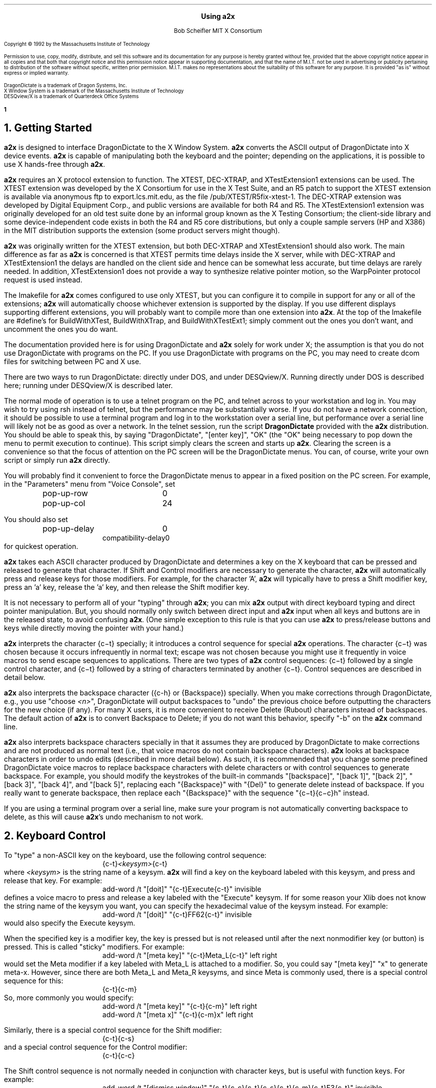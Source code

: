 .\" Use -ms
.\" $XConsortium: a2x.ms,v 1.24 92/09/17 19:46:37 rws Exp $
.de Ds
.RS
.nf
.sp .5
..
.de De
.fi
.sp .5
.RE
..
.EH ''Using a2x''
.OH ''Using a2x''
.EF ''\fB % \fP''
.OF ''\fB % \fP''
.ps 10
.nr PS 10
\&
.sp 10
.ce 1
\s+2\fBUsing a2x\fP\s-2
.sp 10
.ce 2
Bob Scheifler
MIT X Consortium
.ps 9
.nr PS 9
.sp 10
.LP
Copyright \(co 1992 by the Massachusetts Institute of Technology
.LP
Permission to use, copy, modify, distribute, and sell this software and its
documentation for any purpose is hereby granted without fee, provided that the
above copyright notice appear in all copies and that both that copyright
notice and this permission notice appear in supporting documentation, and that
the name of M.I.T. not be used in advertising or publicity pertaining to
distribution of the software without specific, written prior permission.
M.I.T. makes no representations about the suitability of this software for any
purpose.  It is provided "as is" without express or implied warranty.
.sp 5
.nf
DragonDictate is a trademark of Dragon Systems, Inc.
X Window System is a trademark of the Massachusetts Institute of Technology
DESQview/X is a trademark of Quarterdeck Office Systems
.fi
.ps 10
.nr PS 10
.bp 1
.NH 1
Getting Started
.LP
\fBa2x\fP is designed to interface DragonDictate to the X Window System.
\fBa2x\fP converts the ASCII output of DragonDictate into X device events.
\fBa2x\fP is capable of manipulating both the keyboard and the pointer;
depending on the applications, it is possible to use X hands-free through
\fBa2x\fP.
.LP
\fBa2x\fP requires an X protocol extension to function.  The XTEST, DEC-XTRAP,
and XTestExtension1 extensions can be used.  The XTEST extension was developed
by the X Consortium for use in the X Test Suite, and an R5 patch to support
the XTEST extension is available via anonymous ftp to export.lcs.mit.edu, as
the file /pub/XTEST/R5fix-xtest-1.  The DEC-XTRAP extension was developed by
Digital Equipment Corp., and public versions are available for both R4 and R5.
The XTestExtension1 extension was originally developed for an old test suite
done by an informal group known as the X Testing Consortium; the client-side
library and some device-independent code exists in both the R4 and R5 core
distributions, but only a couple sample servers (HP and X386) in the MIT
distribution supports the extension (some product servers might though).
.LP
\fBa2x\fP was originally written for the XTEST extension, but both DEC-XTRAP
and XTestExtension1 should also work.  The main difference as far as \fBa2x\fP
is concerned is that XTEST permits time delays inside the X server, while with
DEC-XTRAP and XTestExtension1 the delays are handled on the client side and
hence can be somewhat less accurate, but time delays are rarely needed.  In
addition, XTestExtension1 does not provide a way to synthesize relative
pointer motion, so the WarpPointer protocol request is used instead.
.LP
The Imakefile for \fBa2x\fP comes configured to use only XTEST, but you can
configure it to compile in support for any or all of the extensions; \fBa2x\fP
will automatically choose whichever extension is supported by the display.  If
you use different displays supporting different extensions, you will probably
want to compile more than one extension into \fBa2x\fP.  At the top of the
Imakefile are #define's for BuildWithXTest, BuildWithXTrap, and
BuildWithXTestExt1; simply comment out the ones you don't want, and
uncomment the ones you do want.
.LP
The documentation provided here is for using DragonDictate and \fBa2x\fP solely
for work under X; the assumption is that you do not use DragonDictate with
programs on the PC.  If you use DragonDictate with programs on the PC, you may
need to create dcom files for switching between PC and X use.
.LP
There are two ways to run DragonDictate: directly under DOS, and under
DESQview/X.  Running directly under DOS is described here; running under
DESQview/X is described later.
.LP
The normal mode of operation is to use a telnet program on the PC, and telnet
across to your workstation and log in.  You may wish to try using rsh instead
of telnet, but the performance may be substantially worse.  If you do not have
a network connection, it should be possible to use a terminal program and log
in to the workstation over a serial line, but performance over a serial line
will likely not be as good as over a network.  In the telnet session, run the
script \fBDragonDictate\fP provided with the \fBa2x\fP distribution.  You
should be able to speak this, by saying "DragonDictate", "[enter\ key]", "OK"
(the "OK" being necessary to pop down the menu to permit execution to
continue).  This script simply clears the screen and starts up \fBa2x\fP.
Clearing the screen is a convenience so that the focus of attention on the PC
screen will be the DragonDictate menus.  You can, of course, write your own
script or simply run \fBa2x\fP directly.
.LP
You will probably find it convenient to force the DragonDictate menus to
appear in a fixed position on the PC screen.  For example, in the "Parameters"
menu from "Voice Console", set
.Ds
.TA 1.5i
.ta 1.5i
pop-up-row	0
pop-up-col	24
.De
.LP
You should also set
.Ds
.TA 1.5i
.ta 1.5i
pop-up-delay	0
compatibility-delay	0
.De
for quickest operation.
.LP
\fBa2x\fP takes each ASCII character produced by DragonDictate and determines
a key on the X keyboard that can be pressed and released to generate that
character.  If Shift and Control modifiers are necessary to generate the
character, \fBa2x\fP will automatically press and release keys for those
modifiers.  For example, for the character 'A', \fBa2x\fP will typically have
to press a Shift modifier key, press an 'a' key, release the 'a' key, and then
release the Shift modifier key.
.LP
It is not necessary to perform all of your "typing" through \fBa2x\fP; you can
mix \fBa2x\fP output with direct keyboard typing and direct pointer
manipulation.  But, you should normally only switch between direct input and
\fBa2x\fP input when all keys and buttons are in the released state, to avoid
confusing \fBa2x\fP.  (One simple exception to this rule is that you can use
\fBa2x\fP to press/release buttons and keys while directly moving the pointer
with your hand.)
.LP
\fBa2x\fP interprets the character {c\-t} specially; it introduces a control
sequence for special \fBa2x\fP operations.  The character {c\-t} was chosen
because it occurs infrequently in normal text; escape was not chosen because
you might use it frequently in voice macros to send escape sequences to
applications.  There are two types of \fBa2x\fP control sequences: {c\-t}
followed by a single control character, and {c\-t} followed by a string of
characters terminated by another {c\-t}.  Control sequences are described in
detail below.
.LP
\fBa2x\fP also interprets the backspace character ({c-h} or {Backspace})
specially.  When you make corrections through DragonDictate, e.g., you use
"choose \fI<n>\fP", DragonDictate will output backspaces to "undo" the
previous choice before outputting the characters for the new choice (if any).
For many X users, it is more convenient to receive Delete (Rubout) characters
instead of backspaces.  The default action of \fBa2x\fP is to convert
Backspace to Delete; if you do not want this behavior, specify "-b" on the
\fBa2x\fP command line.
.LP
\fBa2x\fP also interprets backspace characters specially in that it assumes
they are produced by DragonDictate to make corrections and are not produced as
normal text (i.e., that voice macros do not contain backspace characters).
\fBa2x\fP looks at backspace characters in order to undo edits (described in
more detail below).  As such, it is recommended that you change some
predefined DragonDictate voice macros to replace backspace characters with
delete characters or with control sequences to generate backspace.  For
example, you should modify the keystrokes of the built-in commands
"[backspace]", "[back\ 1]", "[back\ 2]", "[back\ 3]", "[back\ 4]", and
"[back\ 5]", replacing each "{Backspace}" with "{Del}" to generate delete
instead of backspace.  If you really want to generate backspace, then replace
each "{Backspace}" with the sequence "{c\-t}{c\-c}h" instead.
.LP
If you are using a terminal program over a serial line, make sure your program
is not automatically converting backspace to delete, as this will cause
\fBa2x\fP's undo mechanism to not work.
.NH 1
Keyboard Control
.LP
To "type" a non-ASCII key on the keyboard, use the following control sequence:
.Ds
{c-t}\fI<keysym>\fP{c-t}
.De
where \fI<keysym>\fP is the string name of a keysym.  \fBa2x\fP will find a
key on the keyboard labeled with this keysym, and press and release that key.
For example:
.Ds
add-word /t "[doit]" "{c-t}Execute{c-t}" invisible
.De
defines a voice macro to press and release a key labeled with the "Execute"
keysym.  If for some reason your Xlib does not know the string name of the
keysym you want, you can specify the hexadecimal value of the keysym instead.
For example:
.Ds
add-word /t "[doit]" "{c-t}FF62{c-t}" invisible
.De
would also specify the Execute keysym.
.LP
When the specified key is a modifier key, the key is pressed but is not
released until after the next nonmodifier key (or button) is pressed.  This is
called "sticky" modifiers.  For example:
.Ds
add-word /t "[meta key]" "{c-t}Meta_L{c-t}" left right
.De
would set the Meta modifier if a key labeled with Meta_L is attached to a
modifier.  So, you could say "[meta\ key]" "x" to generate meta-x.  However,
since there are both Meta_L and Meta_R keysyms, and since Meta is commonly
used, there is a special control sequence for this:
.Ds
{c-t}{c-m}
.De
So, more commonly you would specify:
.Ds
add-word /t "[meta key]" "{c-t}{c-m}" left right
add-word /t "[meta x]" "{c-t}{c-m}x" left right
.De
.LP
Similarly, there is a special control sequence for the Shift modifier:
.Ds
{c-t}{c-s}
.De
and a special control sequence for the Control modifier:
.Ds
{c-t}{c-c}
.De
.LP
The Shift control sequence is not normally needed in conjunction with
character keys, but is useful with function keys.  For example:
.Ds
add-word /t "[dismiss window]" "{c-t}{c-c}{c-t}{c-s}{c-t}{c-m}{c-t}F3{c-t}" invisible
.De
generates control-shift-meta-F3, which might, e.g., be bound in a .twmrc
as:
.Ds
"F3" = c|s|m : window : f.delete
.De
.LP
The Control sequence would not normally be needed in conjunction with
character keys, since DragonDictate can output control characters, but the
edit mechanism DragonDictate uses has problems with control characters.
Specifically, when DragonDictate generates backspaces as a result of
"choose\ \fI<n>\fP" or "[scratch\ that]", it will not generate backspaces for
control characters.  This is a problem, because it prevents \fBa2x\fP from
properly undoing control characters.  For example, if you defined:

.Ds
add-word /t "[move right]" "{c-f}" invisible
.De
in order to use emacs-style positioning control, then \fBa2x\fP would be
unable to provide the undo help of generating {c\-b} to compensate when
DragonDictate mistakenly matched this voice command, because DragonDictate
would not output any backspaces.  Instead, you should define:
.Ds
add-word /t "[move right]" "{c-t}{c-c}f" invisible
.De
.LP
This way, DragonDictate will output a backspace for correction, and \fBa2x\fP
will recognize that a control sequence is attached to the 'f' character and
treat the sequence as a single entity for undo purposes.  Of course, if no
undo action is desired for control characters, you can represent them
directly.  For example:
.Ds
add-word /t "[move end]" "{c-e}" invisible
.De
is reasonable for emacs-style positioning control because there is normally no
way to return to the original position.  You also don't need to expand control
characters if there are noncontrol characters in the sequence.  For example:
.Ds
add-word /t "[split window]" "{c-x}2" invisible
.De
.LP
DragonDictate will output a backspace for the '2', so the {c\-x} does not need
to be expanded to "{c\-t}{c\-c}x" (although it doesn't hurt).
.NH 1
Autorepeat
.LP
It is convenient at times to be able to autorepeat a keystroke, e.g., when
using incremental search in \fBemacs\fP or when paging through a document.  To
autorepeat the last keystroke generated by \fBa2x\fP, use the control
sequence:
.Ds
{c-t}{c-a}\fI<kdelay>\fP 0 0{c-t}
.De
where \fI<kdelay>\fP is a floating point number specifying the rate in
seconds.  For example:
.Ds
add-word /t "[autorepeat it]" "{c-t}{c-a}1.5 0 0{c-t}" invisible
.De
will autorepeat every 1.5 seconds.  So, you might have defined:
.Ds
add-word /t "[search for]" "{c-s}" left right
.De
for incremental search in \fBemacs\fP.  You can say "[search\ for]" to start a
search, say what you are searching for, say "[search\ for]" again, and then
say "[autorepeat\ it]" to autorepeat the search.
.LP
When autorepeat is in progress, it continues until you explicitly stop it or
until the next keystroke is generated through \fBa2x\fP.  You can explicitly
stop autorepeat with the control sequence:
.Ds
{c-t}{c-q}
.De
.LP
For example:
.Ds
add-word /t "[stop moving]" "{c-t}{c-q}" invisible
.De
.LP
The autorepeat control sequence also controls pointer motion; the two zeros
given in the keyboard autorepeat sequence can be replaced with other values,
as described further below.
.NH 1
Button Control
.LP
To toggle the state of a button, use the control sequence:
.Ds
{c-t}{c-b}\fI<button>\fP{c-t}
.De
where \fI<button>\fP is the decimal button number.  For example:
.Ds
.TA 1.5i
.ta 1.5i
add-word /t "[click it]" "{c-t}{c-b}1{c-t}{c-t}{c-b}1{c-t}" invisible
add-word /t "[double click]" "{c-t}{c-b}1{c-t}{c-t}{c-b}1{c-t}{c-t}{c-b}1{c-t}{c-t}{c-b}1{c-t}"
	invisible
.De
will single-click and double-click button 1.
.LP
To release all buttons that are pressed, use the control sequence:
.Ds
{c-t}{c-b}0{c-t}
.De
.LP
For example:
.Ds
add-word /t "[press 1]" "{c-t}{c-b}1{c-t}" invisible
add-word /t "[button up]" "{c-t}{c-b}0{c-t}" invisible
.De
so that you can say "[press\ 1]" to press button 1, move the pointer to a
final position, and then say "[button\ up]" to release the button.
.LP
Modifiers can be set for buttons, for example:
.Ds
add-word /t "[move window]" "{c-t}{c-m}{c-t}{c-b}3{c-t}" invisible
.De
generates meta-button-3.
.NH 1
Pointer Motion
.LP
To warp the pointer to a specific location on a screen, use the control
sequence:
.Ds
{c-t}{c-w}\fI<screen>\fP \fI<x>\fP \fI<y>\fP{c-t}
.De
where \fI<screen>\fP is either a decimal screen number (starting from 0), or
-1 to position on whatever screen the pointer is currently on.  For example:
.Ds
add-word /t "[go to icons]" "{c-t}{c-w}0 478 235{c-t}" invisible
.De
.LP
Moving to an absolute position is not really very useful.  More useful is to
be able to "remember" some position on the screen, usually relative to some
window, and then go back to it.  The current pointer location can be saved
using the control sequence:
.Ds
{c-t}{c-l}s\fI<digit>\fP{c-t}
.De
where \fI<digit>\fP is a decimal digit (0-9).  This control sequence finds the
client window (a window with a WM_STATE property) the pointer is in, or if the
pointer is not in a client window, the outermost window the pointer is in
(which might be the root window).  It records the pointer position relative to
the origin of the selected window in one of 10 variables selected by
\fI<digit>\fP.  You can then later warp the pointer back to this location with
the control sequence:
.Ds
{c-t}{c-l}w\fI<digit>\fP{c-t}
.De
If the selected window has moved on the screen, the pointer will still warp to
the correct position relative to its new origin.  Example voice macros using
these control sequences:
.Ds
add-word /t "[set location]" "{c-t}{c-l}s0{c-t}" invisible
add-word /t "[go back]" "{c-t}{c-l}w0{c-t}" invisible
.De
.LP
Other \fBa2x\fP mechanisms for warping the pointer to specific windows are
described further below.
.LP
To warp the pointer relative to its current position, use the control
sequence:
.Ds
{c-t}{c-d}\fI<dx>\fP \fI<dy>\fP{c-t}
.De
where \fI<dx>\fP and \fI<dy>\fP are decimal numbers (with an optional minus sign) for
the change in x and y.  For example:
.Ds
add-word /t "[nudge down]" "{c-t}{c-d}0 2{c-t}" invisible
add-word /t "[nudge left]" "{c-t}{c-d}-2 0{c-t}" invisible
add-word /t "[nudge right]" "{c-t}{c-d}2 0{c-t}" invisible
add-word /t "[nudge up]" "{c-t}{c-d}0 -2{c-t}" invisible
.De
.LP
More useful is to use relative motion in conjunction with autorepeat to move
the pointer at a continuous rate.  The autorepeat control sequence described
earlier can also be used for pointer motion:
.Ds
{c-t}{c-a}\fI<kdelay>\fP \fI<delta>\fP \fI<pdelay>\fP{c-t}
.De
where \fI<kdelay>\fP is the keyboard autorepeat rate in seconds (as before),
\fI<delta>\fP is a nonnegative integer specifying a new distance, and
\fI<pdelay>\fP is the pointer autorepeat rate in seconds.  Both \fI<kdelay>\fP
and \fI<pdelay>\fP are floating point numbers.  The \fI<kdelay>\fP value is
only used if the event being autorepeated is a keystroke; the \fI<delta>\fP
and \fI<pdelay>\fP values are only used if the event being autorepeated is
pointer motion.  When any value is 0, it means "don't change the value from
what it already is".  If a nonzero \fI<delta>\fP value is specified, it
becomes the new magnitude of motion in both x and y dimensions.  For example,
if the current motion is 5 pixels in the x dimension, and -5 pixels in the y
dimension, and a \fI<delta>\fP of 7 is given, the new motion will be 7 pixels
in the x dimension and -7 pixels in the y dimension.  Note that, although you
can initially specify motion along an angle that is not a multiple of 45
degrees, if you specify \fI<delta>\fP in the autorepeat you will end up with
an angle that is a multiple of 45 degrees.
.LP
Examples of using autorepeat:
.Ds
add-word /t "[go down right]" "{c-t}{c-d}5 5{c-t}{c-t}{c-a}0 0 .1{c-t}" invisible
add-word /t "[go up slow]" "{c-t}{c-d}0 -1{c-t}{c-t}{c-a}0 0 .1{c-t}" invisible
add-word /t "[go left]" "{c-t}{c-d}-5 0{c-t}{c-t}{c-a}0 0 .1{c-t}" invisible
add-word /t "[autorepeat]" "{c-t}{c-a}1 5 .1{c-t}" invisible
add-word /t "[slow down]" "{c-t}{c-a}2 1 0{c-t}" invisible
.De
.LP
The autorepeat sequence is designed to cover both keystrokes and motion so
that you can use a single voice command to govern speed.  For example, you
might say "[search\ for]", "[autorepeat]", then "[slow\ down]" if things are
going by too fast, and finally "[stop\ moving]".  Similarly, you might say
"[go\ left]", then "[slow\ down]" when you get close, and finally
"[stop\ moving]".  Notice that "[slow\ down]" in the example treats keyboard
repeat differently from pointer motion; the repeat rate for the keyboard is
slowed down, but the repeat rate for pointer motion remains the same and the
delta motion is made smaller instead.  This permits finer-grained positioning
of the pointer.
.NH 1
Undo
.LP
The normal mode for using DragonDictate with X is to have DragonDictate's
"keys-immediate" parameter set to 1, so that actions happen immediately
without confirmation.  But, when DragonDictate matches on the wrong utterance,
the wrong action is executed.  Although DragonDictate will generate backspaces
when you use "choose \fI<n>\fP" to make corrections, these backspaces seldom
correctly undo the action that was executed.  There is no perfect solution to
this problem, but \fBa2x\fP has an undo facility that can help in many cases.
.LP
When \fBa2x\fP starts up, it reads an undo file.  By default, it reads the
file ".a2x" from your home directory, but you can supply an alternative file
on the command line using the "-u" option.  The syntax of this file is simple;
each line is of the form:
.Ds
\fI<dd-sequence>\fP:\fI<undo-sequence>\fP
.De
.LP
The \fI<dd-sequence>\fP is the sequence that is being undone; the
\fI<undo-sequence>\fP is the sequence that \fBa2x\fP should generate to "undo"
that sequence.  Each sequence is specified as a string of characters.  Control
characters are specified as '^' followed by a single character, e.g., "^T" for
{c-t}.  Comments can be inserted in the file as lines beginning with '!'.
.LP
When \fBa2x\fP receives backspaces, it searches the undo file for the longest
\fI<dd-sequence>\fP that generates that many backspaces, and then processes
the corresponding \fI<undo-sequence>\fP just as if it had come from
DragonDictate.
.LP
As a simple example, the undo entries for emacs-style forward/backward
character motion ({c-f} and {c\-b}) are:
.Ds
^T^Cb:^T^Cf
^T^Cf:^T^Cb
.De
.LP
Note that these are specified for undoing "{c\-t}{c\-c}b" and "{c\-t}{c\-c}f",
not for {c\-b} and {c\-f}.  This is because {c\-b} and {c\-f} will not have
backspaces generated for them by DragonDictate (refer to the backspace
discussion earlier).
.LP
While you are building up your voice macros for \fBa2x\fP, you will probably
be editing your undo file from time to time.  To tell \fBa2x\fP to reload the
file, use the control sequence:
.Ds
{c-t}{c-u}
.De
.LP
For example:
.Ds
add-word /t "[reload undo]" "{c-t}{c-u}" invisible
.De
.NH 1
Moving Between Windows
.LP
To warp the pointer to a new window, use the control sequence:
.Ds
{c-t}{c-j}\fI<options>\fP{c-t}
.De
or
.Ds
{c-t}{c-j}\fI<options>\fP \fI<mult>\fP{c-t}
.De
where \fI<mult>\fP is a positive floating point number, and \fI<options>\fP
consists of some subset of the following options:
.Ds
Z  (this is optional)
one of {C, D, L, R, U} or {c, d, l, r, u}  (one is required)
O  (this is optional, only useful with {C, D, L, R, U})
one or both of {k, b}  (these are optional)
one of {n, p, N, P}  (this is optional, and must be last)
.De
The options are defined as follows:
.LP
.TA .5i
.ta .5i
Z	no-op
.IP
This letter is a "no-op"; it is provided so that you can place it at the
beginning of the control sequence to "soak up" an uppercase conversion
performed by DragonDictate as a result of a previous utterance.  For example,
you might just have finished dictating a sentence, and then issue a command to
change windows; the first option letter will be converted to uppercase.  This
option is not normally needed if you set the punctuation of your macro to
"invisible".
.LP
.nf
.TA .5i
.ta .5i
C	closest top-level window
D	top-level window going down
U	top-level window going up
L	top-level window going left
R	top-level window going right
O	skip overlapping top-level windows
.fi
.IP
These options permit you to jump up ('U'), down ('D'), right ('R'), left
('L'), or in any direction ('C') to a new top-level window closest (in the
direction of travel) to the current pointer position.  'O' can be used in
conjunction with one of the other options to ignore all windows that overlap
the top-level window the pointer is in.
.IP
For example:
.Ds
add-word /t "[skip down]" "{c-t}{c-j}D{c-t}" invisible
add-word /t "[skip left]" "{c-t}{c-j}L{c-t}" invisible
add-word /t "[way right]" "{c-t}{c-j}RO{c-t}" invisible
add-word /t "[way up]" "{c-t}{c-j}UO{c-t}" invisible
.De
.LP
.nf
.TA .5i
.ta .5i
c	closest widget
d	widget going down
l	widget going left
r	widget going right
u	widget going up
.fi
.IP
These options permit you to jump to a new widget within the current top-level
window that the pointer is in.  The direction of motion is the same as for the
top-level jump options.  For example:
.Ds
add-word /t "[jump close]" "{c-t}{c-j}c{c-t}" invisible
add-word /t "[jump down]" "{c-t}{c-j}d{c-t}" invisible
.De
.IP
The distance between a window and the pointer position is computed by using
the closest visible point of the window.  When computing the distance metric,
\fBa2x\fP employs a scale factor in the "off axis" to skew the computation,
which favors windows farther away but in the desired direction over windows
closer but in the wrong direction.  For example, if you are moving in the "up"
direction, the distance between two points is computed as:
.Ds
square_root((x2 - x1) * (x2 - x1) * multiplier + (y2 - y1) * (y2 - y1))
.De
.IP
The default multiplier is 10.  You can override this default by explicitly
providing a \fI<mult>\fP floating point value in the jump control sequence.
.LP
.nf
.TA .5i
.ta .5i
k	require keyboard interest
b	require button interest
.fi
.IP
It is often useful to restrict the set of windows to those that select for
keyboard and/or button events.  Specifying 'k' requires that the window select
for KeyPress or KeyRelease events.  Specifying 'b' requires that the window
select for ButtonPress or ButtonRelease events.  Specifying both 'k' and 'b'
requires that the window select for KeyPress or KeyRelease or ButtonPress or
ButtonRelease (i.e., "kb" means 'k' or 'b', not 'k' and 'b').  For example,
when jumping between widgets it is usually more useful to require some form of
input:
.Ds
add-word /t "[jump left]" "{c-t}{c-j}lkb{c-t}" invisible
add-word /t "[jump right]" "{c-t}{c-j}rkb{c-t}" invisible
.De
.LP
.nf
.TA 1.5i
.ta 1.5i
n\fI<name>\fP	require WM_NAME name
p\fI<name>\fP	require WM_NAME name prefix
N\fI<name>\fP	require name
N.\fI<class>\fP	require class
N\fI<name>\fP.\fI<class>\fP	require name and class
P\fI<name>\fP	require name prefix
P.\fI<class>\fP	require class prefix
P\fI<name>\fP.\fI<class>\fP	require name prefix and class prefix
.fi
.IP
These options further restrict the set of windows considered to those with a
particular name and/or class.  The 'n' and 'p' options are only useful when
jumping to top-level windows; the 'N' and 'P' options are useful for all
jumps.  If one of these options is used, it must be the last option.
.IP
The 'n' and 'p' options look at the WM_NAME property on the top-level window.
The \fI<name>\fP must match exactly (for 'n') or be a prefix of (for 'p') the
WM_NAME string value for the window to be considered.  The 'N' and 'P' options
look at both the WM_CLASS property of the window and at the _MIT_OBJ_CLASS
property of the window.  Both of these properties contain a name/class pair.
The \fI<name>\fP, if specified, must match exactly (for 'N') or be a prefix of
(for 'P') the name of the window, and the \fI<class>\fP, if specified, must
match exactly (for 'N') or be a prefix of (for 'P') the class of the window,
for a window to be considered.
.IP
In case the \fI<name>\fP you want to specify has a '.' in it, \fBa2x\fP uses
the last '.' as the separator between \fI<name>\fP and \fI<class>\fP, so if
you have no \fI<class>\fP to provide, simply terminate the \fI<name>\fP with
another '.'.  For example:
.Ds
nxterm-expo.lcs.mit.edu.
.De
.IP
The _MIT_OBJ_CLASS property is set by a nonstandard addition to the Xt
Intrinsics.  If the application resource "xtIdentifyWindows" is set to true,
then every widget created will have this property placed on it automatically
by the Intrinsics.  (You need R5 with public patches at least up through 16
for Xt to generate this property; earlier versions of Xt either do not have
this support or generate a WM_CLASS instead, which clobbers the real WM_CLASS
on shell windows.)
.IP
For example:
.Ds
add-word /t "[start jump]" "{c-t}{c-j}ZcP" left right
add-word /t "[start skip]" "{c-t}{c-j}ZCp" left right
add-word /t "[go there]" "{c-t}" invisible
.De
.IP
With these macros, you can say sequences like "[start\ skip]", "emacs",
"[go\ there]", to jump to the closest \fBemacs\fP application window, or
"[start\ jump]", "inbox", "[go\ there]" within an \fBxmh\fP application to
jump to the folder button named "inbox".  Note that it is OK to split a
control sequence across utterances, \fBa2x\fP cannot tell the difference.  If
you make a mistake saying the name, you can use "choose \fI<n>\fP" to make
corrections.
.NH 1
Triggers
.LP
Consider the following:
.Ds
add-word /t "[bad reply to]" "{c-t}F17{c-t}{c-t}{c-j}Cpdrafts:{c-t}" capitalize left right
.De
.LP
Assume that F17 is sent to an \fBxmh\fP application to start a reply to a
message.  It will take \fBxmh\fP some time to create the window, and it will
take additional time for the window manager to decorate the window and make it
visible.  If the jump control sequence is executed too soon, it will fail to
jump to the desired window.  It would be inconvenient to have to guess how
long this will take.  Instead, the \fBa2x\fP trigger mechanism can be used to
delay until the desired window is mapped.
.LP
To establish a trigger for a window mapping, use the control sequence:
.Ds
{c-t}{c-y}M\fI<option>\fP{c-t}
.De
.LP
To establish a trigger for a window unmapping, use the control sequence:
.Ds
{c-t}{c-y}U\fI<option>\fP{c-t}
.De
.LP
In both cases, the available options are:
.LP
.nf
.TA 1.5i
.ta 1.5i
n\fI<name>\fP	require WM_NAME name
p\fI<name>\fP	require WM_NAME name prefix
N\fI<name>\fP	require name
N.\fI<class>\fP	require class
N\fI<name>\fP.\fI<class>\fP	require name and class
P\fI<name>\fP	require name prefix
P.\fI<class>\fP	require class prefix
P\fI<name>\fP.\fI<class>\fP	require name prefix and class prefix
.fi
.LP
These options have the same interpretation as in the jump control sequence.
If no option is supplied, any window that is mapped/unmapped will satisfy the
trigger.
.LP
To establish a trigger for a selection ownership, use the control sequence:
.Ds
{c-t}{c-y}S\fI<selection>\fP{c-t}
.De
where \fI<selection>\fP is the name of the selection (e.g., PRIMARY).
\fBa2x\fP will take ownership of the specified selection; the trigger will be
satisfied when \fBa2x\fP loses ownership (usually when some other client takes
ownership).
.LP
Once a trigger has been set, you can delay until the trigger is satisfied (or
10 seconds elapse) with the control sequence:
.Ds
{c-t}{c-y}W{c-t}
.De
.LP
You can override the default timeout value by instead using the control
sequence:
.Ds
{c-t}{c-y}W \fI<delay>\fP{c-t}
.De
where \fI<delay>\fP is a floating point number in seconds.
.LP
Only one trigger can be outstanding at one time.  You should set the trigger
before you execute an action that will cause the trigger to be satisfied.  For
example:
.Ds
.TA 1.5i
.ta 1.5i
add-word /t "[reply to]" "{c-t}{c-y}Mpdrafts:{c-t}{c-t}F17{c-t}{c-t}{c-y}W{c-t}
	{c-t}{c-j}Cpdrafts:{c-t}" capitalize left right
.De
.LP
As a more complex example, consider searching for the letter '@' in an Athena
Text widget and then selecting text surrounding it.  The search command will
pop up a search dialogue box, and you must wait for the box to appear before
entering the '@'.  After entering the Return key at the box, you must wait for
the box to pop down before generating further commands to the text widget (or
else they would be executed by the search box).  For example:
.Ds
.TA 1.5i
.ta 1.5i
add-word /t "[select address]" "{c-t}{c-y}Mnsearch{c-t}{c-s}{c-t}{c-y}W{c-t}@
	{c-t}{c-y}Unsearch{c-t}{Enter}{c-t}{c-y}W{c-t}{c-t}{c-m}@" invisible
.De
.LP
This sets a map trigger before typing {c\-s}, waits for the map before entering
the '@', sets an unmap trigger before typing Return, then waits for the unmap
before selecting text (assume that {c\-t}{c\-m}@ does this).
.LP
Another example:
.Ds
.TA 1.5i
.ta 1.5i
add-word /t "[bad paste single]" "{c-@}{c-e}{c-t}{c-m}{c-w}{c-t}{c-j}Cpdrafts:{c-t}
	{c-t}{c-m}{c-y}" invisible
.De
.LP
This macro selects text in the current window (assume that {c\-@} sets a mark
at the current text position, {c\-e} moves to the end of the text line, and
{c-t}{c-m}{c-w} selects the text between the mark and the current text
position), then jumps to a top-level window with "drafts:" as a name prefix,
and then pastes the selection into that window (assume that {c\-t}{c\-m}{c\-y}
causes a paste).  Unfortunately, if you try this, you probably discover that
it doesn't work correctly.  The problem is that it takes an application a
while to actually assert a selection in X, and \fBa2x\fP can usually jump to
the new window and cause the next application to ask for the selection faster
than the first application can assert the selection.  The result is that you
will often get the previous selection contents, rather than the expected
contents.  So you need to wait for the application to take ownership of the
selection.  For example:
.Ds
.TA 1.5i
.ta 1.5i
add-word /t "[paste single]" "{c-@}{c-e}{c-t}{c-y}SPRIMARY{c-t}{c-t}{c-m}{c-w}
	{c-t}{c-j}Cpdrafts:{c-t}{c-t}{c-y}W{c-t}{c-t}{c-m}{c-y}" invisible
.De
.NH 1
Delays
.LP
Sometimes the trigger mechanism may not be sufficient for your needs.  You can
also simply delay for a fixed period of time, using the control sequence:
.Ds
{c-t}{c-z}\fI<delay>\fP{c-t}
.De
where \fI<delay>\fP is a floating point number specifying the amount of time
in seconds \fBa2x\fP should wait before generating more events.  For example:
.Ds
add-word /t "[timed click]" "{c-t}{c-b}1{c-t}{c-t}{c-z}.3{c-t}{c-t}{c-b}1{c-t}" invisible
.De
.NH 1
Macros
.LP
There are occasions when you want to repeat some sequence of actions multiple
times, but it isn't worth creating a permanent DragonDictate voice macro
because you are unlikely to need the sequence again.  If all of the actions
occur within one window, and that application supports a macro record/playback
mechanism, you can use that.  But if the actions span multiple windows or
applications, you can use \fBa2x\fP to record and playback sequences.
.LP
To start recording a macro, use the control sequence:
.Ds
{c-t}{c-f}r{c-t}
.De
.LP
For example:
.Ds
add-word /t "[record macro]" "{c-t}{c-f}r{c-t}" invisible
.De
.LP
Then, speak all of the actions you wish to record.  When you have finished,
stop recording and save the macro with the control sequence:
.Ds
{c-t}{c-f}s\fI<digit>\fP{c-t}
.De
where \fI<digit>\fP is a decimal digit (0-9), permitting you to save up to 10
different recorded macros.  For example:
.Ds
add-word /t "[save macro]" "{c-t}{c-f}s0{c-t}" invisible
.De
.LP
To execute a recorded macro, use the control sequence:
.Ds
{c-t}{c-f}e\fI<digit>\fP{c-t}
.De
where \fI<digit>\fP is the number of the macro you want to execute.  For
example:
.Ds
add-word /t "[execute macro]" "{c-t}{c-f}e0{c-t}" invisible
.De
.LP
Once you are through with a macro, you can delete it (to avoid accidental
execution if DragonDictate matches wrong) with the control sequence:
.Ds
{c-t}{c-f}d\fI<digit>\fP{c-t}
.De
.LP
For example:
.Ds
add-word /t "[delete macro]" "{c-t}{c-f}d0{c-t}" invisible
.De
.NH 1
Server Grabs
.LP
If an application grabs exclusive control of the server (using the Xlib
function XGrabServer), \fBa2x\fP will not be able to function; protocol
requests from \fBa2x\fP will be suspended just as other X clients will have
their requests suspended.  This may be a problem, depending on whether the
applications you use grab the server during the time you need to generate
input.  For example, many window managers will grab the server when they
resize or move windows, or perhaps even when displaying menus.  In that case,
you will be unable to use voice control for those operations.  Some
applications may provide options to disable server grabs; for example,
\fBtwm\fP provides the NoGrabServer option to not use server grabs for menus
or opaque window moves, and \fBolwm\fP provides a "ServerGrabs" boolean
resource for menus and notices.
.NH 1
Changing Displays
.LP
If you use more than one display in your work, you can dynamically point
\fBa2x\fP at whatever display you want to interact with, using the control
sequence:
.Ds
{c-t}{c-r}D\fI<display>\fP{c-t}
.De
where \fI<display>\fP is standard display name string or just a host name.  If
the string does not contain a colon (:), ":0" is appended to the string.  The
string can be empty, in which case it is equivalent to ":0".  For example:
.Ds
add-word /t "[start display]" "{c-t}{c-r}D" left right
add-word /t "[go there]" "{c-t}" invisible
.De
permits you to say "[start\ display]", "expo", "[go\ there]" to go to the
display "expo:0".  Note that in this example, the terminating {c\-t} of the
control sequence is in a separate voice macro, and is part of a separate
utterance.  This is fine; \fBa2x\fP does not know where utterance boundaries
are, it simply interprets a stream of characters.  If you make a mistake
saying the display name, you can use "choose \fI<n>\fP" to make corrections.
.NH 1
Miscellaneous
.LP
You can terminate \fBa2x\fP using the control sequence:
.Ds
{c-t}{c-e}
.De
.LP
For example:
.Ds
add-word /t "[dragon quit]" "{c-t}{c-e}{Dcom}dkey {Enter}{Dcom}" invisible
.De
(The "dkey" dcom simply forces the DragonDictate menu to pop down.)  If
\fBa2x\fP seems to be doing strange things, you can dump recent history of
characters received using the control sequence:
.Ds
{c-t}{c-p}
.De
This will print out on your PC screen.
.LP
You can generate a {c\-t} with the control sequence:
.Ds
{c-t}{c-t}
.De
or with:
.Ds
{c-t}{c-c}t
.De
.NH 1
Emacs
.LP
You may find the following GNU emacs 18 functions useful for manipulating
selections through the keyboard:
.LP
.Ds
(defun dragon-cut-text (beg end)
  "Copy text between mark and position into window system cut buffer.
Save in Emacs kill ring also."
  (interactive "r")
  (x-store-cut-buffer (buffer-substring beg end))
  (copy-region-as-kill beg end))

(defun dragon-paste-text ()
  "Insert window system cut buffer contents at cursor."
  (interactive)
  (insert (x-get-cut-buffer)))
.De
.LP
For example:
.Ds
(global-set-key "\\e\\C-w" 'dragon-cut-text)
(global-set-key "\\e\\C-y" 'dragon-paste-text)
.De
.NH 1
Athena Text Widget
.LP
If you frequently use programs that use the Athena Text widget, you will
probably find it useful to manipulate selections through the keyboard.
Unfortunately, the Text widget up through R5 does not provide this support.  A
patch for the R5 Text widget is available with the \fBa2x\fP distribution.
With this patch, you can use translations such as:
.LP
.Ds
.TA .5i
.ta .5i
*Text.translations: #override\\n\\
	!:Ctrl<Key>@: select-start()\\n\\
	!:Ctrl<Key>space: select-start()\\n\\
	!:Meta<Key>@: select-word(PRIMARY, CUT_BUFFER0)\\n\\
	!:Ctrl<Key>_: insert-selection(CUT_BUFFER1)\\n\\
	!:Ctrl<Key>w: extend-end(PRIMARY, CUT_BUFFER0)kill-selection() \\n\\
	!:Meta Ctrl<Key>w: extend-end(PRIMARY, CUT_BUFFER0)\\n\\
	!:Meta Ctrl<Key>y: insert-selection(PRIMARY, CUT_BUFFER0)
.De
.NH 1
DESQview/X
.LP
If you have DESQview/X from Quarterdeck Office Systems, it is possible to
export the DragonDictate menus onto your X display.  This means you don't have
to look at another screen to make corrections, but at the cost of dedicating
some screen real estate to a window for menus.  You may also find the menu
display slower going across the network.
.LP
[If you are trying to use DESQview/X with FTP Software's version 2.1, you may
have trouble getting it configured.  You need to have IPCUST.SYS in your
CONFIG.SYS for compatibility:
.Ds
DEVICE=C:\\PCTCP\\IPCUST.SYS
.De
and you need to do a one-time "install" step:
.Ds
CD \\PCTCP
IPCONFIG IPCUST.SYS HOSTNAME \fI<pc-hostname>\fP
IPCONFIG IPCUST.SYS USERID \fI<your-userid>\fP
.De
.LP
Reboot, and run DESQview/X's Setup again to configure the network.]
.LP
To accomplish this, you start a DOS window on your X display, then start up
DragonDictate in that DOS window.  If you have a version of \fBa2x\fP compiled
to run on your PC, you can then run that \fBa2x\fP in the DOS window;
otherwise, you telnet to your workstation (from within the DOS window) and
then run the \fBDragonDictate\fP script.
.LP
To be able to run DragonDictate in a DOS window, you must permit lots of
Expanded Memory to be used.  Use DVPMAN on \\DVX\\DVPS\\DOS.DVP, and under the
Advanced Options, make the field for "Maximum Expanded Memory Size" blank.
.LP
To open a remote DOS window, you can type:
.Ds
run dos -display \fI<display-spec>\fP
.De
in a local DOS window, or else type:
.Ds
rsh \fI<PC-hostname>\fP dos
.De
from a shell on your X display.  Alternatively, you can create a fancier
DVP to run.  For example, in the \\DVP\\DVPS\\ directory, copy DOS.DVP to
A2X.DVP.  Then use DVPMAN to edit this file.  Change the "Program Name" to
"a2x", and change the "DOS Command" to:
.Ds
a2xini -display \fI<display-spec>\fP
.De
.LP
In the Advanced Options, make the field for "Maximum Expanded Memory Size"
blank, and clear the toggle for "Wait for Window to Open".  Now create a
file A2XINI.BAT, containing something like:
.Ds
CD \\DICTATE\\USERS        \fI(or wherever your voice files are)\fP
CALL DT /s \fI<your-name>\fP
TELNET \fI<workstation-hostname>\fP
.De
if you use telnet, or:
.Ds
CD \\DICTATE\\USERS        \fI(or wherever your voice files are)\fP
CALL DT /s \fI<your-name>\fP
A2X -display \fI<display-spec>\fP
.De
if you are running \fBa2x\fP directly on the PC.  Place this program in the
DESQview/X "Open Window" menu, calling it "a2x", and then you can start up
DragonDictate and connect to your workstation simply by clicking on the menu
entry when DESQview/X starts up.
.LP
Running DragonDictate under DESQview/X is a somewhat fragile setup.  Most
important, once you have started DragonDictate in one DOS window, do not try
to start up DragonDictate again, or your PC will hang.  You will have to
reboot before starting up DragonDictate again.
.LP
DESQview/X looks for the font "pc8x16" to use in the DOS window.  The BDF form
of this font comes with DESQview/X, in \\DVX\\BDF\\.  You may want to use
pc8x14 or pc8x8 instead, to take up less space on your screen.  In that case,
you will want to create an X font alias to map the name pc8x16 to the font you
prefer.
.LP
There is no good way through DESQview/X to control the initial size and
position of the DOS window on your X display.  (Actually, you can control the
initial size by changing the Maximum Width and Maximum Height in the DVP file,
but if you do this DragonDictate's menus will come out scrambled.)  For this
reason, \fBa2x\fP has command line options to permit you to reconfigure the
DOS window:
.Ds
-w \fI<DOS-window-name>\fP -g \fI<geometry-spec>\fP
.De
.LP
The \fI<DOS-window-name>\fP must be the WM_NAME of the DOS window (usually
displayed by the window manager in the title bar).  For example, if you opened
a standard DOS window, the name would be "DOS Window".  If you created an
A2X.DVP and assigned it the Program Name "a2x", then the name will be "a2x".
You want this name to be unique across all windows on your display.  The
\fI<geometry-spec>\fP should be a complete geometry specification, with x, y,
width and height all specified; the width and height are numbers of
characters.  To contain full DragonDictate dialogue boxes, you will need a
width of at least 56 and a height of at least 19.
.LP
The DOS window will not display a text cursor unless it is explicitly given
the input focus (just moving the pointer into the window is not good enough).
This makes it a bit difficult to tell when DragonDictate has recognized
"[begin\ spell\ mode]", or to see where you are when editing keystrokes of
voice macros.  To work around this \fBa2x\fP will, by default, send a
synthetic FocusIn event to the DOS window (if you have specified one with the
-w option), causing the DOS window to think it has the input focus.  If you do
not want this behavior, specify -f on the command line.
.LP
You will need a key on your X keyboard to act as the DragonDictate HOTKEY.  By
default, DragonDictate uses the keypad '+' key, which is the X keysym KP_Add.
Make sure you have a key with the appropriate keysym.  You may find it
inconvenient that the HOTKEY only works when the input focus is in the DOS
window; specifically, it is difficult to quickly turn off the microphone.  For
convenience, you can tell \fBa2x\fP to grab the HOTKEY away from all other
applications, so that it always functions as the HOTKEY regardless where the
input focus is.  To do this, specify the command line options:
.Ds
-w \fI<DOS-window-name>\fP -h \fI<HOTKEY-keysym>\fP
.De
.LP
If you are using the "DragonDictate" script, you can pass command line options
to \fBa2x\fP by providing them as options to the script, or you can preset the
A2XOPTS environment variable to the options you want.  For example:
.Ds
setenv A2XOPTS "-w a2x -h KP_Add -g 58x18+1+1"
.De
.LP
With \fBa2x\fP running in a DOS window on your X screen, you need to be
careful about speaking and typing when the input focus is in the DOS window
and no DragonDictate menu or dialogue box is up.  Any character you type will
be sent by DragonDictate to \fBa2x\fP, \fBa2x\fP will generate an event that
is received by the DOS window, DragonDictate will get the character again, and
send it on to \fBa2x\fP again, and the character will continue to infinite
loop until you move the input focus out of the DOS window.  Fortunately,
nothing really bad happens, you just drive the load average up on your
machine.  If you speak when menus are down and the input focus is in the DOS
window, the characters generated by \fBa2x\fP will be directed back to the DOS
window, and DragonDictate will enter them as corrections to the word choice.
